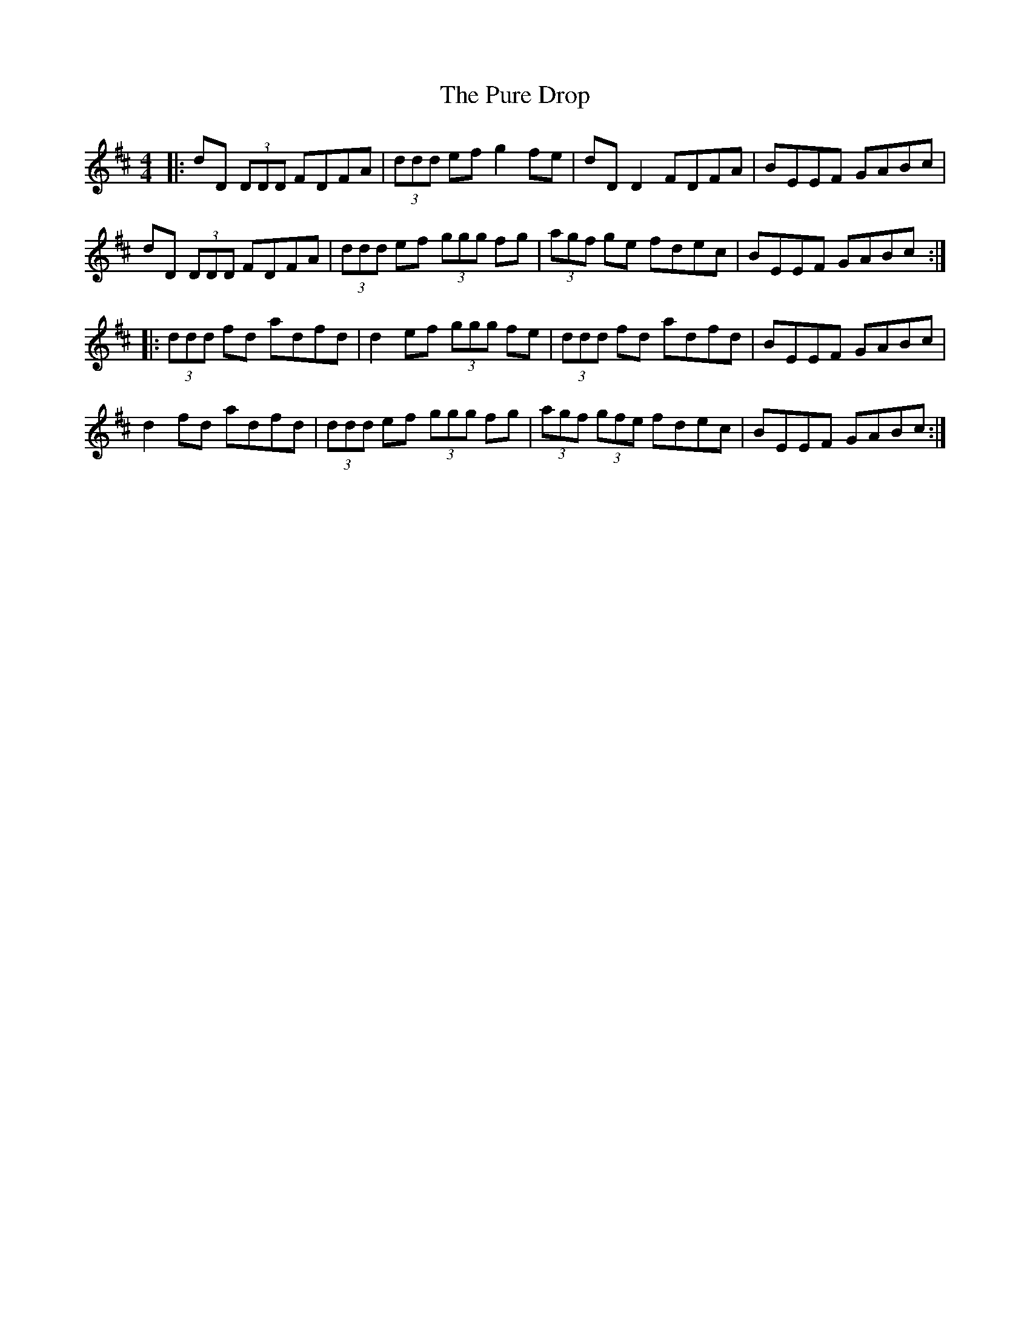 X:214
T:The Pure Drop
R:reel
M:4/4
L:1/8
K:Dmaj
|:dD (3DDD FDFA|(3ddd ef g2 fe|dD D2 FDFA|BEEF GABc|
dD (3DDD FDFA|(3ddd ef (3ggg fg|(3agf ge fdec|BEEF GABc:|
|:(3ddd fd adfd|d2 ef (3ggg fe|(3ddd fd adfd|BEEF GABc|
d2 fd adfd|(3ddd ef (3ggg fg|(3agf (3gfe fdec|BEEF GABc:|
